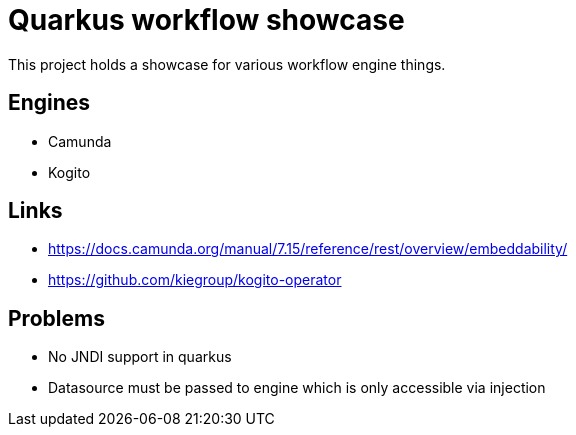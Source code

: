 = Quarkus workflow showcase

This project holds a showcase for various workflow engine things.

== Engines

- Camunda
- Kogito

== Links

- https://docs.camunda.org/manual/7.15/reference/rest/overview/embeddability/
- https://github.com/kiegroup/kogito-operator

== Problems

- No JNDI support in quarkus
- Datasource must be passed to engine which is only accessible via injection